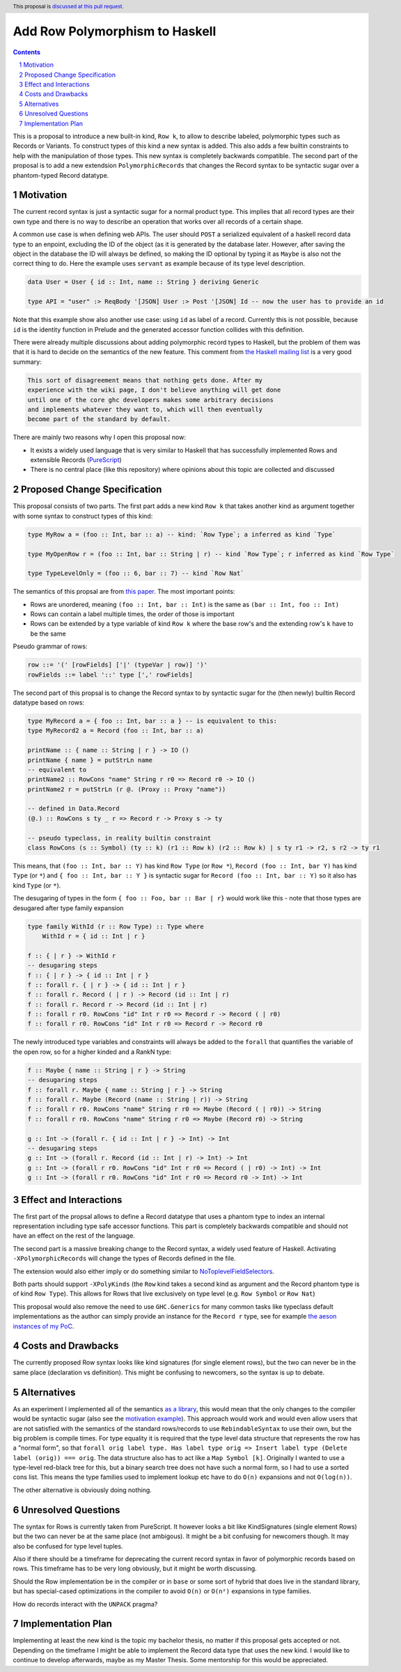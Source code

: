 Add Row Polymorphism to Haskell
==============

.. proposal-number:: Leave blank. This will be filled in when the proposal is
                     accepted.
.. trac-ticket:: Leave blank. This will eventually be filled with the Trac
                 ticket number which will track the progress of the
                 implementation of the feature.
.. implemented:: Leave blank. This will be filled in with the first GHC version which
                 implements the described feature.
.. highlight:: haskell
.. header:: This proposal is `discussed at this pull request <https://github.com/ghc-proposals/ghc-proposals/pull/180>`_.
.. sectnum::
.. contents::

This is a proposal to introduce a new built-in kind, ``Row k``, to allow to describe labeled, polymorphic types such as Records or Variants. To construct types of this kind a new syntax is added. This also adds a few builtin constraints to help with the manipulation of those types. This new syntax is completely backwards compatible. The second part of the proposal is to add a new extendsion ``PolymorphicRecords`` that changes the Record syntax to be syntactic sugar over a phantom-typed Record datatype.

Motivation
------------

The current record syntax is just a syntactic sugar for a normal product type. This implies that all record types are their own type and there is no way to describe an operation that works over all records of a certain shape.

A common use case is when defining web APIs. The user should ``POST`` a serialized equivalent of a haskell record data type to an enpoint, excluding the ID of the object (as it is generated by the database later. However, after saving the object in the database the ID will always be defined, so making the ID optional by typing it as ``Maybe`` is also not the correct thing to do. Here the example uses ``servant`` as example because of its type level description.

.. code-block:: haskell

  data User = User { id :: Int, name :: String } deriving Generic

  type API = "user" :> ReqBody '[JSON] User :> Post '[JSON] Id -- now the user has to provide an id

Note that this example show also another use case: using ``id`` as label of a record. Currently this is not possible, because ``id`` is the identity function in Prelude and the generated accessor function collides with this definition.

There were already multiple discussions about adding polymorphic record types to Haskell, but the problem of them was that it is hard to decide on the semantics of the new feature. This comment from `the Haskell mailing list <https://mail.haskell.org/pipermail/haskell/2008-February/020177.html>`_ is a very good summary:

.. code-block:: haskell

  This sort of disagreement means that nothing gets done. After my
  experience with the wiki page, I don't believe anything will get done
  until one of the core ghc developers makes some arbitrary decisions
  and implements whatever they want to, which will then eventually
  become part of the standard by default.

There are mainly two reasons why I open this proposal now:

- It exists a widely used language that is very similar to Haskell that has successfully implemented Rows and extensible Records (`PureScript <http://www.purescript.org/>`_)
- There is no central place (like this repository) where opinions about this topic are collected and discussed

Proposed Change Specification
-----------------------------

This proposal consists of two parts. The first part adds a new kind ``Row k`` that takes another kind as argument together with some syntax to construct types of this kind:

.. code-block:: haskell

  type MyRow a = (foo :: Int, bar :: a) -- kind: `Row Type`; a inferred as kind `Type`

  type MyOpenRow r = (foo :: Int, bar :: String | r) -- kind `Row Type`; r inferred as kind `Row Type`

  type TypeLevelOnly = (foo :: 6, bar :: 7) -- kind `Row Nat`

The semantics of this propsal are from `this paper <https://www.microsoft.com/en-us/research/wp-content/uploads/2016/02/scopedlabels.pdf>`_. The most important points:

- Rows are unordered, meaning ``(foo :: Int, bar :: Int)`` is the same as ``(bar :: Int, foo :: Int)``
- Rows can contain a label multiple times, the order of those is important
- Rows can be extended by a type variable of kind ``Row k`` where the base row's and the extending row's ``k`` have to be the same

Pseudo grammar of rows:

.. code-block:: haskell

  row ::= '(' [rowFields] ['|' (typeVar | row)] ')'
  rowFields ::= label '::' type [',' rowFields]


The second part of this propsal is to change the Record syntax to by syntactic sugar for the (then newly) builtin Record datatype based on rows:

.. code-block:: haskell

  type MyRecord a = { foo :: Int, bar :: a } -- is equivalent to this:
  type MyRecord2 a = Record (foo :: Int, bar :: a)

  printName :: { name :: String | r } -> IO ()
  printName { name } = putStrLn name
  -- equivalent to
  printName2 :: RowCons "name" String r r0 => Record r0 -> IO ()
  printName2 r = putStrLn (r @. (Proxy :: Proxy "name"))

  -- defined in Data.Record
  (@.) :: RowCons s ty _ r => Record r -> Proxy s -> ty

  -- pseudo typeclass, in reality builtin constraint
  class RowCons (s :: Symbol) (ty :: k) (r1 :: Row k) (r2 :: Row k) | s ty r1 -> r2, s r2 -> ty r1

This means, that ``(foo :: Int, bar :: Y)`` has kind ``Row Type`` (or ``Row *``), ``Record (foo :: Int, bar Y)`` has kind ``Type`` (or ``*``) and ``{ foo :: Int, bar :: Y }`` is syntactic sugar for ``Record (foo :: Int, bar :: Y)`` so it also has kind ``Type`` (or ``*``).

The desugaring of types in the form ``{ foo :: Foo, bar :: Bar | r}`` would work like this - note that those types are desugared after type family expansion

.. code-block:: haskell

  type family WithId (r :: Row Type) :: Type where
      WithId r = { id :: Int | r }

  f :: { | r } -> WithId r
  -- desugaring steps
  f :: { | r } -> { id :: Int | r }
  f :: forall r. { | r } -> { id :: Int | r }
  f :: forall r. Record ( | r ) -> Record (id :: Int | r)
  f :: forall r. Record r -> Record (id :: Int | r)
  f :: forall r r0. RowCons "id" Int r r0 => Record r -> Record ( | r0)
  f :: forall r r0. RowCons "id" Int r r0 => Record r -> Record r0

The newly introduced type variables and constraints will always be added to the ``forall`` that quantifies the variable of the open row, so for a higher kinded and a RankN type:

.. code-block:: haskell

  f :: Maybe { name :: String | r } -> String
  -- desugaring steps
  f :: forall r. Maybe { name :: String | r } -> String
  f :: forall r. Maybe (Record (name :: String | r)) -> String
  f :: forall r r0. RowCons "name" String r r0 => Maybe (Record ( | r0)) -> String
  f :: forall r r0. RowCons "name" String r r0 => Maybe (Record r0) -> String

  g :: Int -> (forall r. { id :: Int | r } -> Int) -> Int
  -- desugaring steps
  g :: Int -> (forall r. Record (id :: Int | r) -> Int) -> Int
  g :: Int -> (forall r r0. RowCons "id" Int r r0 => Record ( | r0) -> Int) -> Int
  g :: Int -> (forall r r0. RowCons "id" Int r r0 => Record r0 -> Int) -> Int

Effect and Interactions
-----------------------

The first part of the propsal allows to define a Record datatype that uses a phantom type to index an internal representation including type safe accessor functions. This part is completely backwards compatible and should not have an effect on the rest of the language.

The second part is a massive breaking change to the Record syntax, a widely used feature of Haskell. Activating ``-XPolymorphicRecords`` will change the types of Records defined in the file.

The extension would also either imply or do something similar to `NoToplevelFieldSelectors <https://github.com/ghc-proposals/ghc-proposals/pull/160>`_.

Both parts should support ``-XPolyKinds`` (the ``Row`` kind takes a second kind as argument and the Record phantom type is of kind ``Row Type``). This allows for Rows that live exclusively on type level (e.g. ``Row Symbol`` or ``Row Nat``)

This proposal would also remove the need to use ``GHC.Generics`` for many common tasks like typeclass default implementations as the author can simply provide an instance for the ``Record r`` type, see for example `the aeson instances of my PoC <https://github.com/jvanbruegge/Megarecord/blob/master/src/Megarecord/Record.hs#L48>`_.

Costs and Drawbacks
-------------------
The currently proposed Row syntax looks like kind signatures (for single element rows), but the two can never be in the same place (declaration vs definition). This might be confusing to newcomers, so the syntax is up to debate.

Alternatives
------------

As an experiment I implemented all of the semantics `as a library <https://github.com/jvanbruegge/Megarecord>`_, this would mean that the only changes to the compiler would be syntactic sugar (also see the `motivation example <https://github.com/jvanbruegge/Megarecord/blob/master/app/Main.hs>`_). This approach would work and would even allow users that are not satisfied with the semantics of the standard rows/records to use ``RebindableSyntax`` to use their own, but the big problem is compile times. For type equality it is required that the type level data structure that represents the row has a "normal form", so that ``forall orig label type. Has label type orig => Insert label type (Delete label (orig)) === orig``. The data structure also has to act like a ``Map Symbol [k]``. Originally I wanted to use a type-level red-black tree for this, but a binary search tree does not have such a normal form, so I had to use a sorted cons list. This means the type families used to implement lookup etc have to do ``O(n)`` expansions and not ``O(log(n))``.

The other alternative is obviously doing nothing.

Unresolved Questions
--------------------
The syntax for Rows is currently taken from PureScript. It however looks a bit like KindSignatures (single element Rows) but the two can never be at the same place (not ambigous). It might be a bit confusing for newcomers though. It may also be confused for type level tuples.

Also if there should be a timeframe for deprecating the current record syntax in favor of polymorphic records based on rows. This timeframe has to be very long obviously, but it might be worth discussing.

Should the Row implementation be in the compiler or in ``base`` or some sort of hybrid that does live in the standard library, but has special-cased optimizations in the compiler to avoid ``O(n)`` or ``O(n²)`` expansions in type families.

How do records interact with the ``UNPACK`` pragma?

Implementation Plan
-------------------

Implementing at least the new kind is the topic my bachelor thesis, no matter if this proposal gets accepted or not. Depending on the timeframe I might be able to implement the Record data type that uses the new kind. I would like to continue to develop afterwards, maybe as my Master Thesis.
Some mentorship for this would be appreciated.
